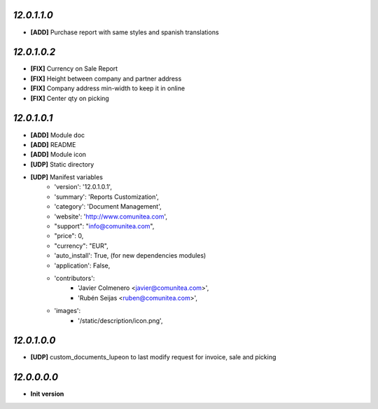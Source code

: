 `12.0.1.1.0`
------------
- **[ADD]** Purchase report with same styles and spanish translations

`12.0.1.0.2`
------------
- **[FIX]** Currency on Sale Report
- **[FIX]** Height between company and partner address
- **[FIX]** Company address min-width to keep it in online
- **[FIX]** Center qty on picking

`12.0.1.0.1`
------------
- **[ADD]** Module doc
- **[ADD]** README
- **[ADD]** Module icon
- **[UDP]** Static directory
- **[UDP]** Manifest variables
    * 'version': '12.0.1.0.1',
    * 'summary': 'Reports Customization',
    * 'category': 'Document Management',
    * 'website': 'http://www.comunitea.com',
    * "support": "info@comunitea.com",
    * "price": 0,
    * "currency": "EUR",
    * 'auto_install': True, (for new dependencies modules)
    * 'application': False,
    * 'contributors':
        * 'Javier Colmenero <javier@comunitea.com>',
        * 'Rubén Seijas <ruben@comunitea.com>',
    * 'images':
        * '/static/description/icon.png',

`12.0.1.0.0`
------------
- **[UDP]** custom_documents_lupeon to last modify request for invoice, sale and picking

`12.0.0.0.0`
------------
- **Init version**
